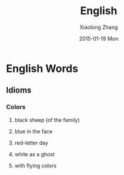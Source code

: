 #+TITLE:       English
#+AUTHOR:      Xiaolong Zhang
#+EMAIL:       xlzhang@cs.hku.hk
#+DATE:        2015-01-19 Mon
#+URI:         /blog/%y/%m/%d/English
#+KEYWORDS:    English,Notes
#+TAGS:        Notes
#+LANGUAGE:    en
#+OPTIONS:     H:3 num:nil toc:nil \n:nil ::t |:t ^:nil -:nil f:t *:t <:t
#+DESCRIPTION: My Enlish learning notes

* English Words
** Idioms
*** Colors
**** black sheep (of the family)
**** blue in the face
**** red-letter day
**** white as a ghost
**** with flying colors
